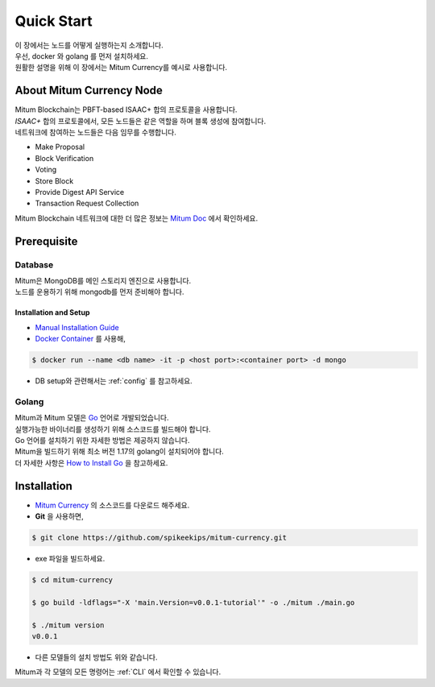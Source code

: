 ===================================================
Quick Start
===================================================

| 이 장에서는 노드를 어떻게 실행하는지 소개합니다.
| 우선, docker 와 golang 를 먼저 설치하세요.

| 원활한 설명을 위해 이 장에서는 Mitum Currency를 예시로 사용합니다.

---------------------------------------------------
About Mitum Currency Node
---------------------------------------------------

| Mitum Blockchain는 PBFT-based ISAAC+ 합의 프로토콜을 사용합니다.
| *ISAAC+* 합의 프로토콜에서, 모든 노드들은 같은 역할을 하며 블록 생성에 참여합니다.

| 네트워크에 참여하는 노드들은 다음 임무를 수행합니다.

* Make Proposal
* Block Verification
* Voting
* Store Block
* Provide Digest API Service
* Transaction Request Collection

| Mitum Blockchain 네트워크에 대한 더 많은 정보는 `Mitum Doc <https://mitum-doc.readthedocs.io/en/proto2/>`_ 에서 확인하세요.

---------------------------------------------------
Prerequisite
---------------------------------------------------

Database
'''''''''''''''''''''''''''''''''''''''''''''''''''

| Mitum은 MongoDB를 메인 스토리지 엔진으로 사용합니다.

| 노드를 운용하기 위해 mongodb를 먼저 준비해야 합니다.

Installation and Setup
~~~~~~~~~~~~~~~~~~~~~~~~~~~~~~~~~~~~~~~~~~~~~~~~~~~

* `Manual Installation Guide <https://docs.mongodb.com/manual/installation/>`_

* `Docker Container <https://hub.docker.com/_/mongo>`_ 를 사용해,

.. code-block:: shell

    $ docker run --name <db name> -it -p <host port>:<container port> -d mongo

* DB setup와 관련해서는 :ref:`config` 를 참고하세요.

Golang
'''''''''''''''''''''''''''''''''''''''''''''''''''

| Mitum과 Mitum 모델은 `Go <https://golang.org>`_ 언어로 개발되었습니다.

| 실행가능한 바이너리를 생성하기 위해 소스코드를 빌드해야 합니다.
| Go 언어를 설치하기 위한 자세한 방법은 제공하지 않습니다.
| Mitum을 빌드하기 위해 최소 버전 1.17의 golang이 설치되어야 합니다.

| 더 자세한 사항은 `How to Install Go <https://go.dev/doc/install>`_ 을 참고하세요.

---------------------------------------------------
Installation
---------------------------------------------------

* `Mitum Currency <https://github.com/spikeekips/mitum-currency>`_ 의 소스코드를 다운로드 해주세요.

* **Git** 을 사용하면,

.. code-block:: shell

    $ git clone https://github.com/spikeekips/mitum-currency.git

* exe 파일을 빌드하세요.

.. code-block:: shell

    $ cd mitum-currency
    
    $ go build -ldflags="-X 'main.Version=v0.0.1-tutorial'" -o ./mitum ./main.go
    
    $ ./mitum version
    v0.0.1

* 다른 모델들의 설치 방법도 위와 같습니다.

| Mitum과 각 모델의 모든 명령어는 :ref:`CLI` 에서 확인할 수 있습니다.
